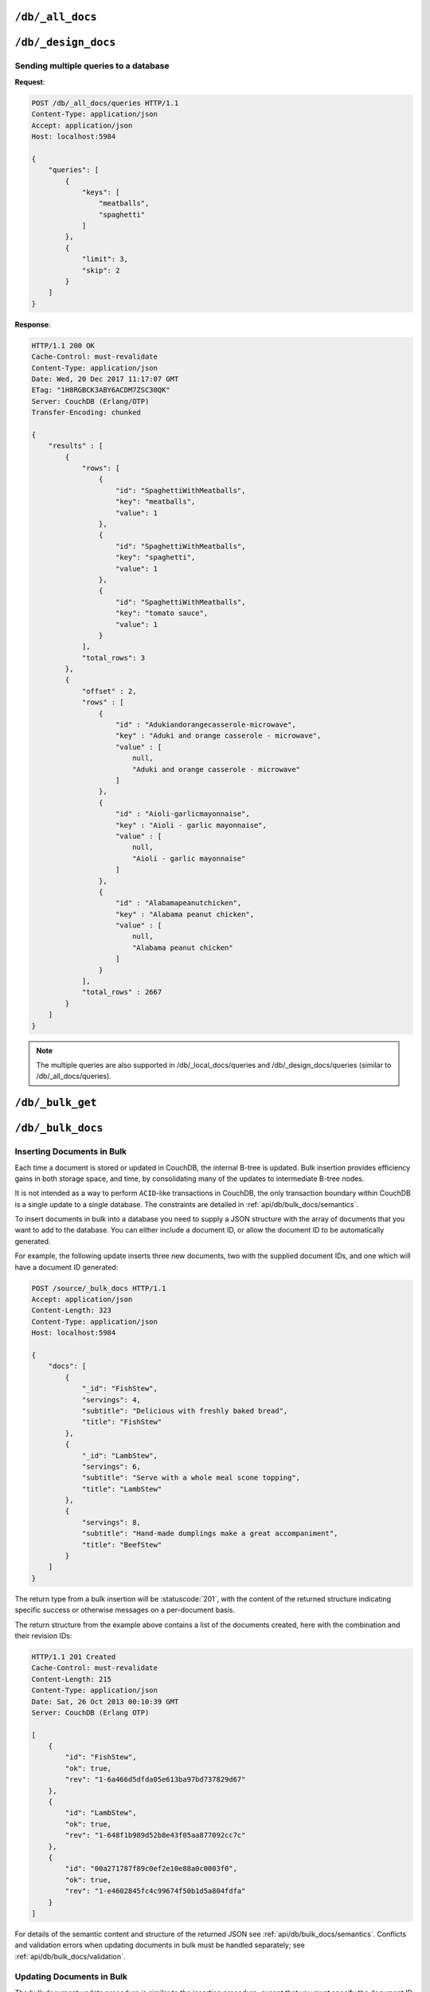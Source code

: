.. Licensed under the Apache License, Version 2.0 (the "License"); you may not
.. use this file except in compliance with the License. You may obtain a copy of
.. the License at
..
..   http://www.apache.org/licenses/LICENSE-2.0
..
.. Unless required by applicable law or agreed to in writing, software
.. distributed under the License is distributed on an "AS IS" BASIS, WITHOUT
.. WARRANTIES OR CONDITIONS OF ANY KIND, either express or implied. See the
.. License for the specific language governing permissions and limitations under
.. the License.

.. _api/db/all_docs:

=================
``/db/_all_docs``
=================

.. http:get:: /{db}/_all_docs
    :synopsis: Returns a built-in view of all documents in this database

    Executes the built-in `_all_docs` :ref:`view <views>`, returning all of the
    documents in the database.  With the exception of the URL parameters
    (described below), this endpoint works identically to any other view. Refer
    to the :ref:`view endpoint <api/ddoc/view>` documentation for a complete
    description of the available query parameters and the format of the returned
    data.

    :param db: Database name

    **Request**:

    .. code-block:: http

        GET /db/_all_docs HTTP/1.1
        Accept: application/json
        Host: localhost:5984

    **Response**:

    .. code-block:: http

        HTTP/1.1 200 OK
        Cache-Control: must-revalidate
        Content-Type: application/json
        Date: Sat, 10 Aug 2013 16:22:56 GMT
        ETag: "1W2DJUZFZSZD9K78UFA3GZWB4"
        Server: CouchDB (Erlang/OTP)
        Transfer-Encoding: chunked

        {
            "offset": 0,
            "rows": [
                {
                    "id": "16e458537602f5ef2a710089dffd9453",
                    "key": "16e458537602f5ef2a710089dffd9453",
                    "value": {
                        "rev": "1-967a00dff5e02add41819138abb3284d"
                    }
                },
                {
                    "id": "a4c51cdfa2069f3e905c431114001aff",
                    "key": "a4c51cdfa2069f3e905c431114001aff",
                    "value": {
                        "rev": "1-967a00dff5e02add41819138abb3284d"
                    }
                },
                {
                    "id": "a4c51cdfa2069f3e905c4311140034aa",
                    "key": "a4c51cdfa2069f3e905c4311140034aa",
                    "value": {
                        "rev": "5-6182c9c954200ab5e3c6bd5e76a1549f"
                    }
                },
                {
                    "id": "a4c51cdfa2069f3e905c431114003597",
                    "key": "a4c51cdfa2069f3e905c431114003597",
                    "value": {
                        "rev": "2-7051cbe5c8faecd085a3fa619e6e6337"
                    }
                },
                {
                    "id": "f4ca7773ddea715afebc4b4b15d4f0b3",
                    "key": "f4ca7773ddea715afebc4b4b15d4f0b3",
                    "value": {
                        "rev": "2-7051cbe5c8faecd085a3fa619e6e6337"
                    }
                }
            ],
            "total_rows": 5
        }

.. http:post:: /{db}/_all_docs
    :synopsis: Returns certain rows from the built-in view of all documents

    The ``POST`` to ``_all_docs`` allows to specify multiple keys to be
    selected from the database. This enables you to request multiple
    documents in a single request, in place of multiple :get:`/{db}/{docid}`
    requests.

    :param db: Database name
    :<header Content-Type: :mimetype:`application/json`
    :<json array keys: Return only documents that match the specified keys.
      *Optional*
    :>header Content-Type: - :mimetype:`application/json`
    :code 200: Request completed successfully

    **Request**:

    .. code-block:: http

        POST /db/_all_docs HTTP/1.1
        Accept: application/json
        Content-Length: 70
        Content-Type: application/json
        Host: localhost:5984

        {
            "keys" : [
                "Zingylemontart",
                "Yogurtraita"
            ]
        }

    **Response**:

    .. code-block:: javascript

        {
            "total_rows" : 2666,
            "rows" : [
                {
                    "value" : {
                        "rev" : "1-a3544d296de19e6f5b932ea77d886942"
                    },
                    "id" : "Zingylemontart",
                    "key" : "Zingylemontart"
                },
                {
                    "value" : {
                        "rev" : "1-91635098bfe7d40197a1b98d7ee085fc"
                    },
                    "id" : "Yogurtraita",
                    "key" : "Yogurtraita"
                }
            ],
            "offset" : 0
        }

.. _api/db/design_docs:

====================
``/db/_design_docs``
====================

.. versionadded:: 2.2

.. http:get:: /{db}/_design_docs
    :synopsis: Returns a built-in view of all design documents in this database

    Returns a JSON structure of all of the design documents in a given
    database. The information is returned as a JSON structure containing meta
    information about the return structure, including a list of all design
    documents and basic contents, consisting the ID, revision and key. The key
    is the from the design document's ``_id``.

    :param db: Database name
    :<header Accept: - :mimetype:`application/json`
                     - :mimetype:`text/plain`
    :query boolean conflicts: Includes `conflicts` information in response.
      Ignored if `include_docs` isn't ``true``. Default is ``false``.
    :query boolean descending: Return the design documents in descending by
      key order. Default is ``false``.
    :query string endkey: Stop returning records when the specified key is
      reached. *Optional*.
    :query string end_key: Alias for `endkey` param.
    :query string endkey_docid: Stop returning records when the specified
        design document ID is reached. *Optional*.
    :query string end_key_doc_id: Alias for `endkey_docid` param.
    :query boolean include_docs: Include the full content of the design
      documents in the return. Default is ``false``.
    :query boolean inclusive_end: Specifies whether the specified end key
      should be included in the result. Default is ``true``.
    :query string key: Return only design documents that match the specified
      key. *Optional*.
    :query string keys: Return only design documents that match the specified
      keys. *Optional*.
    :query number limit: Limit the number of the returned design documents to
      the specified number. *Optional*.
    :query number skip: Skip this number of records before starting to return
      the results. Default is ``0``.
    :query string startkey: Return records starting with the specified key.
      *Optional*.
    :query string start_key: Alias for `startkey` param.
    :query string startkey_docid: Return records starting with the specified
      design document ID. *Optional*.
    :query string start_key_doc_id: Alias for `startkey_docid` param.
    :query boolean update_seq: Response includes an ``update_seq`` value
      indicating which sequence id of the underlying database the view
      reflects. Default is ``false``.
    :>header Content-Type: - :mimetype:`application/json`
                           - :mimetype:`text/plain; charset=utf-8`
    :>header ETag: Response signature
    :>json number offset: Offset where the design document list started
    :>json array rows: Array of view row objects. By default the information
      returned contains only the design document ID and revision.
    :>json number total_rows: Number of design documents in the database. Note
      that this is not the number of rows returned in the actual query.
    :>json number update_seq: Current update sequence for the database
    :code 200: Request completed successfully

    **Request**:

    .. code-block:: http

        GET /db/_design_docs HTTP/1.1
        Accept: application/json
        Host: localhost:5984

    **Response**:

    .. code-block:: http

        HTTP/1.1 200 OK
        Cache-Control: must-revalidate
        Content-Type: application/json
        Date: Sat, 23 Dec 2017 16:22:56 GMT
        ETag: "1W2DJUZFZSZD9K78UFA3GZWB4"
        Server: CouchDB (Erlang/OTP)
        Transfer-Encoding: chunked

        {
            "offset": 0,
            "rows": [
                {
                    "id": "_design/ddoc01",
                    "key": "_design/ddoc01",
                    "value": {
                        "rev": "1-7407569d54af5bc94c266e70cbf8a180"
                    }
                },
                {
                    "id": "_design/ddoc02",
                    "key": "_design/ddoc02",
                    "value": {
                        "rev": "1-d942f0ce01647aa0f46518b213b5628e"
                    }
                },
                {
                    "id": "_design/ddoc03",
                    "key": "_design/ddoc03",
                    "value": {
                        "rev": "1-721fead6e6c8d811a225d5a62d08dfd0"
                    }
                },
                {
                    "id": "_design/ddoc04",
                    "key": "_design/ddoc04",
                    "value": {
                        "rev": "1-32c76b46ca61351c75a84fbcbceece2f"
                    }
                },
                {
                    "id": "_design/ddoc05",
                    "key": "_design/ddoc05",
                    "value": {
                        "rev": "1-af856babf9cf746b48ae999645f9541e"
                    }
                }
            ],
            "total_rows": 5
        }

.. http:post:: /{db}/_design_docs
    :synopsis: Returns certain rows from the built-in view of all design
      documents

    The ``POST`` to ``_design_docs`` allows to specify multiple keys to be
    selected from the database. This enables you to request multiple
    design documents in a single request, in place of multiple
    :get:`/{db}/{docid}` requests.

    The request body should contain a list of the keys to be returned as an
    array to a ``keys`` object. For example:

    .. code-block:: http

        POST /db/_all_docs HTTP/1.1
        Accept: application/json
        Content-Length: 70
        Content-Type: application/json
        Host: localhost:5984

        {
            "keys" : [
                "_design/ddoc02",
                "_design/ddoc05"
            ]
        }

    The returned JSON is the all documents structure, but with only the
    selected keys in the output:

    .. code-block:: javascript

        {
            "total_rows" : 5,
            "rows" : [
                {
                    "value" : {
                        "rev" : "1-d942f0ce01647aa0f46518b213b5628e"
                    },
                    "id" : "_design/ddoc02",
                    "key" : "_design/ddoc02"
                },
                {
                    "value" : {
                        "rev" : "1-af856babf9cf746b48ae999645f9541e"
                    },
                    "id" : "_design/ddoc05",
                    "key" : "_design/ddoc05"
                }
            ],
            "offset" : 0
        }

Sending multiple queries to a database
======================================

.. versionadded:: 2.2

.. http:post:: /{db}/_all_docs/queries
    :synopsis: Returns results for the specified queries

    Executes multiple specified built-in view queries of all documents in this
    database. This enables you to request multiple queries in a single
    request, in place of multiple :post:`/{db}/_all_docs` requests.

    :param db: Database name

    :<header Content-Type: - :mimetype:`application/json`
    :<header Accept: - :mimetype:`application/json`

    :<json queries: An array of query objects with fields for the
        parameters of each individual view query to be executed. The field names
        and their meaning are the same as the query parameters of a
        regular :ref:`_all_docs request <api/db/all_docs>`.

    :>header Content-Type: - :mimetype:`application/json`
                           - :mimetype:`text/plain; charset=utf-8`
    :>header ETag: Response signature
    :>header Transfer-Encoding: ``chunked``

    :>json array results: An array of result objects - one for each query. Each
        result object contains the same fields as the response to a regular
        :ref:`_all_docs request <api/db/all_docs>`.

    :code 200: Request completed successfully
    :code 400: Invalid request
    :code 401: Read permission required
    :code 404: Specified database is missing
    :code 500: Query execution error

**Request**:

.. code-block:: http

    POST /db/_all_docs/queries HTTP/1.1
    Content-Type: application/json
    Accept: application/json
    Host: localhost:5984

    {
        "queries": [
            {
                "keys": [
                    "meatballs",
                    "spaghetti"
                ]
            },
            {
                "limit": 3,
                "skip": 2
            }
        ]
    }

**Response**:

.. code-block:: http

    HTTP/1.1 200 OK
    Cache-Control: must-revalidate
    Content-Type: application/json
    Date: Wed, 20 Dec 2017 11:17:07 GMT
    ETag: "1H8RGBCK3ABY6ACDM7ZSC30QK"
    Server: CouchDB (Erlang/OTP)
    Transfer-Encoding: chunked

    {
        "results" : [
            {
                "rows": [
                    {
                        "id": "SpaghettiWithMeatballs",
                        "key": "meatballs",
                        "value": 1
                    },
                    {
                        "id": "SpaghettiWithMeatballs",
                        "key": "spaghetti",
                        "value": 1
                    },
                    {
                        "id": "SpaghettiWithMeatballs",
                        "key": "tomato sauce",
                        "value": 1
                    }
                ],
                "total_rows": 3
            },
            {
                "offset" : 2,
                "rows" : [
                    {
                        "id" : "Adukiandorangecasserole-microwave",
                        "key" : "Aduki and orange casserole - microwave",
                        "value" : [
                            null,
                            "Aduki and orange casserole - microwave"
                        ]
                    },
                    {
                        "id" : "Aioli-garlicmayonnaise",
                        "key" : "Aioli - garlic mayonnaise",
                        "value" : [
                            null,
                            "Aioli - garlic mayonnaise"
                        ]
                    },
                    {
                        "id" : "Alabamapeanutchicken",
                        "key" : "Alabama peanut chicken",
                        "value" : [
                            null,
                            "Alabama peanut chicken"
                        ]
                    }
                ],
                "total_rows" : 2667
            }
        ]
    }

.. Note::
    The multiple queries are also supported in /db/_local_docs/queries and
    /db/_design_docs/queries (similar to /db/_all_docs/queries).

.. _api/db/bulk_get:

==================
``/db/_bulk_get``
==================

.. http:post:: /{db}/_bulk_get
    :synopsis: Fetches several documents at the given revisions

    This method can be called to query several documents in bulk. It is well
    suited for fetching a specific revision of documents, as replicators do for
    example, or for getting revision history.

    :param db: Database name
    :<header Accept: - :mimetype:`application/json`
                     - :mimetype:`multipart/related`
                     - :mimetype:`multipart/mixed`
    :<header Content-Type: :mimetype:`application/json`
    :query boolean revs: Give the revisions history
    :<json array docs: List of document objects, with ``id``, and optionally
      ``rev`` and ``atts_since``
    :>header Content-Type: - :mimetype:`application/json`
    :>json object results: an array of results for each requested document/rev
      pair. ``id`` key lists the requested document ID, ``docs`` contains a
      single-item array of objects, each of which has either an ``error`` key and
      value describing the error, or ``ok`` key and associated value of the
      requested document, with the additional ``_revisions`` property that lists
      the parent revisions if ``revs=true``.
    :code 200: Request completed successfully
    :code 400: The request provided invalid JSON data or invalid query parameter
    :code 401: Read permission required
    :code 404: Invalid database name
    :code 415: Bad :header:`Content-Type` value

    **Request**:

    .. code-block:: http

        POST /db/_bulk_get HTTP/1.1
        Accept: application/json
        Content-Type:application/json
        Host: localhost:5984

        {
            "docs": [
                {
                    "id": "foo"
                    "rev": "4-753875d51501a6b1883a9d62b4d33f91",
                },
                {
                    "id": "foo"
                    "rev": "1-4a7e4ae49c4366eaed8edeaea8f784ad",
                },
                {
                    "id": "bar",
                }
                {
                    "id": "baz",
                }
            ]
        }

    **Response**:

    .. code-block:: http

        HTTP/1.1 200 OK
        Cache-Control: must-revalidate
        Content-Type: application/json
        Date: Mon, 19 Mar 2018 15:27:34 GMT
        Server: CouchDB (Erlang/OTP)

        {
          "results": [
            {
              "id": "foo",
              "docs": [
                {
                  "ok": {
                    "_id": "foo",
                    "_rev": "4-753875d51501a6b1883a9d62b4d33f91",
                    "value": "this is foo",
                    "_revisions": {
                      "start": 4,
                      "ids": [
                        "753875d51501a6b1883a9d62b4d33f91",
                        "efc54218773c6acd910e2e97fea2a608",
                        "2ee767305024673cfb3f5af037cd2729",
                        "4a7e4ae49c4366eaed8edeaea8f784ad"
                      ]
                    }
                  }
                }
              ]
            },
            {
              "id": "foo",
              "docs": [
                {
                  "ok": {
                    "_id": "foo",
                    "_rev": "1-4a7e4ae49c4366eaed8edeaea8f784ad",
                    "value": "this is the first revision of foo",
                    "_revisions": {
                      "start": 1,
                      "ids": [
                        "4a7e4ae49c4366eaed8edeaea8f784ad"
                      ]
                    }
                  }
                }
              ]
            },
            {
              "id": "bar",
              "docs": [
                {
                  "ok": {
                    "_id": "bar",
                    "_rev": "2-9b71d36dfdd9b4815388eb91cc8fb61d",
                    "baz": true,
                    "_revisions": {
                      "start": 2,
                      "ids": [
                        "9b71d36dfdd9b4815388eb91cc8fb61d",
                        "309651b95df56d52658650fb64257b97"
                      ]
                    }
                  }
                }
              ]
            },
            {
              "id": "baz",
              "docs": [
                {
                  "error": {
                    "id": "baz",
                    "rev": "undefined",
                    "error": "not_found",
                    "reason": "missing"
                  }
                }
              ]
            }
          ]
        }

.. _api/db/bulk_docs:

==================
``/db/_bulk_docs``
==================

.. http:post:: /{db}/_bulk_docs
    :synopsis: Inserts or updates multiple documents in to the database in
               a single request

    The bulk document API allows you to create and update multiple documents
    at the same time within a single request. The basic operation is similar
    to creating or updating a single document, except that you batch the
    document structure and information.

    When creating new documents the document ID (``_id``) is optional.

    For updating existing documents, you must provide the document ID, revision
    information (``_rev``), and new document values.

    In case of batch deleting documents all fields as document ID, revision
    information and deletion status (``_deleted``) are required.

    :param db: Database name
    :<header Accept: - :mimetype:`application/json`
                     - :mimetype:`text/plain`
    :<header Content-Type: :mimetype:`application/json`

    :<json array docs: List of documents objects
    :<json boolean new_edits: If ``false``, prevents the database from
      assigning them new revision IDs. Default is ``true``. *Optional*
    :>header Content-Type: - :mimetype:`application/json`
                           - :mimetype:`text/plain; charset=utf-8`
    :>jsonarr string id: Document ID
    :>jsonarr string rev: New document revision token. Available
      if document has saved without errors. *Optional*
    :>jsonarr string error: Error type. *Optional*
    :>jsonarr string reason: Error reason. *Optional*
    :code 201: Document(s) have been created or updated
    :code 400: The request provided invalid JSON data
    :code 404: Requested database not found

    **Request**:

    .. code-block:: http

        POST /db/_bulk_docs HTTP/1.1
        Accept: application/json
        Content-Length: 109
        Content-Type:application/json
        Host: localhost:5984

        {
            "docs": [
                {
                    "_id": "FishStew"
                },
                {
                    "_id": "LambStew",
                    "_rev": "2-0786321986194c92dd3b57dfbfc741ce",
                    "_deleted": true
                }
            ]
        }

    **Response**:

    .. code-block:: http

        HTTP/1.1 201 Created
        Cache-Control: must-revalidate
        Content-Length: 144
        Content-Type: application/json
        Date: Mon, 12 Aug 2013 00:15:05 GMT
        Server: CouchDB (Erlang/OTP)

        [
            {
                "ok": true,
                "id": "FishStew",
                "rev":" 1-967a00dff5e02add41819138abb3284d"
            },
            {
                "ok": true,
                "id": "LambStew",
                "rev": "3-f9c62b2169d0999103e9f41949090807"
            }
        ]

Inserting Documents in Bulk
===========================

Each time a document is stored or updated in CouchDB, the internal B-tree
is updated. Bulk insertion provides efficiency gains in both storage space,
and time, by consolidating many of the updates to intermediate B-tree nodes.

It is not intended as a way to perform ``ACID``-like transactions in CouchDB,
the only transaction boundary within CouchDB is a single update to a single
database. The constraints are detailed in :ref:`api/db/bulk_docs/semantics`.

To insert documents in bulk into a database you need to supply a JSON
structure with the array of documents that you want to add to the database.
You can either include a document ID, or allow the document ID to be
automatically generated.

For example, the following update inserts three new documents, two with the
supplied document IDs, and one which will have a document ID generated:

.. code-block:: http

    POST /source/_bulk_docs HTTP/1.1
    Accept: application/json
    Content-Length: 323
    Content-Type: application/json
    Host: localhost:5984

    {
        "docs": [
            {
                "_id": "FishStew",
                "servings": 4,
                "subtitle": "Delicious with freshly baked bread",
                "title": "FishStew"
            },
            {
                "_id": "LambStew",
                "servings": 6,
                "subtitle": "Serve with a whole meal scone topping",
                "title": "LambStew"
            },
            {
                "servings": 8,
                "subtitle": "Hand-made dumplings make a great accompaniment",
                "title": "BeefStew"
            }
        ]
    }

The return type from a bulk insertion will be :statuscode:`201`,
with the content of the returned structure indicating specific success
or otherwise messages on a per-document basis.

The return structure from the example above contains a list of the
documents created, here with the combination and their revision IDs:

.. code-block:: http

    HTTP/1.1 201 Created
    Cache-Control: must-revalidate
    Content-Length: 215
    Content-Type: application/json
    Date: Sat, 26 Oct 2013 00:10:39 GMT
    Server: CouchDB (Erlang OTP)

    [
        {
            "id": "FishStew",
            "ok": true,
            "rev": "1-6a466d5dfda05e613ba97bd737829d67"
        },
        {
            "id": "LambStew",
            "ok": true,
            "rev": "1-648f1b989d52b8e43f05aa877092cc7c"
        },
        {
            "id": "00a271787f89c0ef2e10e88a0c0003f0",
            "ok": true,
            "rev": "1-e4602845fc4c99674f50b1d5a804fdfa"
        }
    ]

For details of the semantic content and structure of the returned JSON see
:ref:`api/db/bulk_docs/semantics`. Conflicts and validation errors when
updating documents in bulk must be handled separately; see
:ref:`api/db/bulk_docs/validation`.

Updating Documents in Bulk
==========================

The bulk document update procedure is similar to the insertion
procedure, except that you must specify the document ID and current
revision for every document in the bulk update JSON string.

For example, you could send the following request:

.. code-block:: http

    POST /recipes/_bulk_docs HTTP/1.1
    Accept: application/json
    Content-Length: 464
    Content-Type: application/json
    Host: localhost:5984

    {
        "docs": [
            {
                "_id": "FishStew",
                "_rev": "1-6a466d5dfda05e613ba97bd737829d67",
                "servings": 4,
                "subtitle": "Delicious with freshly baked bread",
                "title": "FishStew"
            },
            {
                "_id": "LambStew",
                "_rev": "1-648f1b989d52b8e43f05aa877092cc7c",
                "servings": 6,
                "subtitle": "Serve with a whole meal scone topping",
                "title": "LambStew"
            },
            {
                "_id": "BeefStew",
                "_rev": "1-e4602845fc4c99674f50b1d5a804fdfa",
                "servings": 8,
                "subtitle": "Hand-made dumplings make a great accompaniment",
                "title": "BeefStew"
            }
        ]
    }

The return structure is the JSON of the updated documents, with the new
revision and ID information:

.. code-block:: http

    HTTP/1.1 201 Created
    Cache-Control: must-revalidate
    Content-Length: 215
    Content-Type: application/json
    Date: Sat, 26 Oct 2013 00:10:39 GMT
    Server: CouchDB (Erlang OTP)

    [
        {
            "id": "FishStew",
            "ok": true,
            "rev": "2-2bff94179917f1dec7cd7f0209066fb8"
        },
        {
            "id": "LambStew",
            "ok": true,
            "rev": "2-6a7aae7ac481aa98a2042718d09843c4"
        },
        {
            "id": "BeefStew",
            "ok": true,
            "rev": "2-9801936a42f06a16f16c30027980d96f"
        }
    ]

You can optionally delete documents during a bulk update by adding the
``_deleted`` field with a value of ``true`` to each document ID/revision
combination within the submitted JSON structure.

The return type from a bulk insertion will be :statuscode:`201`, with the
content of the returned structure indicating specific success or otherwise
messages on a per-document basis.

The content and structure of the returned JSON will depend on the transaction
semantics being used for the bulk update; see :ref:`api/db/bulk_docs/semantics`
for more information. Conflicts and validation errors when updating documents
in bulk must be handled separately; see :ref:`api/db/bulk_docs/validation`.

.. _api/db/bulk_docs/semantics:

Bulk Documents Transaction Semantics
====================================

Bulk document operations are **non-atomic**. This means that CouchDB does not
guarantee that any individual document included in the bulk update (or insert)
will be saved when you send the request. The response will contain the list of
documents successfully inserted or updated during the process. In the event of
a crash, some of the documents may have been successfully saved, while others
lost.

The response structure will indicate whether the document was updated by
supplying the new ``_rev`` parameter indicating a new document revision was
created. If the update failed, you will get an ``error`` of type ``conflict``.
For example:

   .. code-block:: javascript

       [
           {
               "id" : "FishStew",
               "error" : "conflict",
               "reason" : "Document update conflict."
           },
           {
               "id" : "LambStew",
               "error" : "conflict",
               "reason" : "Document update conflict."
           },
           {
               "id" : "BeefStew",
               "error" : "conflict",
               "reason" : "Document update conflict."
           }
       ]

In this case no new revision has been created and you will need to submit the
document update, with the correct revision tag, to update the document.

Replication of documents is independent of the type of insert or update.
The documents and revisions created during a bulk insert or update are
replicated in the same way as any other document.

.. _api/db/bulk_docs/validation:

Bulk Document Validation and Conflict Errors
============================================

The JSON returned by the ``_bulk_docs`` operation consists of an array
of JSON structures, one for each document in the original submission.
The returned JSON structure should be examined to ensure that all of the
documents submitted in the original request were successfully added to
the database.

When a document (or document revision) is not correctly committed to the
database because of an error, you should check the ``error`` field to
determine error type and course of action. Errors will be one of the
following type:

-  **conflict**

   The document as submitted is in conflict. The new revision will not have been
   created and you will need to re-submit the document to the database.

   Conflict resolution of documents added using the bulk docs interface
   is identical to the resolution procedures used when resolving
   conflict errors during replication.

-  **forbidden**

   Entries with this error type indicate that the validation routine
   applied to the document during submission has returned an error.

   For example, if your :ref:`validation routine <vdufun>` includes
   the following:

   .. code-block:: javascript

       throw({forbidden: 'invalid recipe ingredient'});

   The error response returned will be:

   .. code-block:: http

       HTTP/1.1 201 Created
       Cache-Control: must-revalidate
       Content-Length: 80
       Content-Type: application/json
       Date: Sat, 26 Oct 2013 00:05:17 GMT
       Server: CouchDB (Erlang OTP)

       [
           {
               "id": "LambStew",
               "error": "forbidden",
               "reason": "invalid recipe ingredient"
           }
       ]
